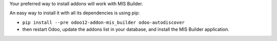 Your preferred way to install addons will work with MIS Builder.

An easy way to install it with all its dependencies is using pip:

* ``pip install --pre odoo12-addon-mis_builder odoo-autodiscover``
* then restart Odoo, update the addons list in your database, and install
  the MIS Builder application.
